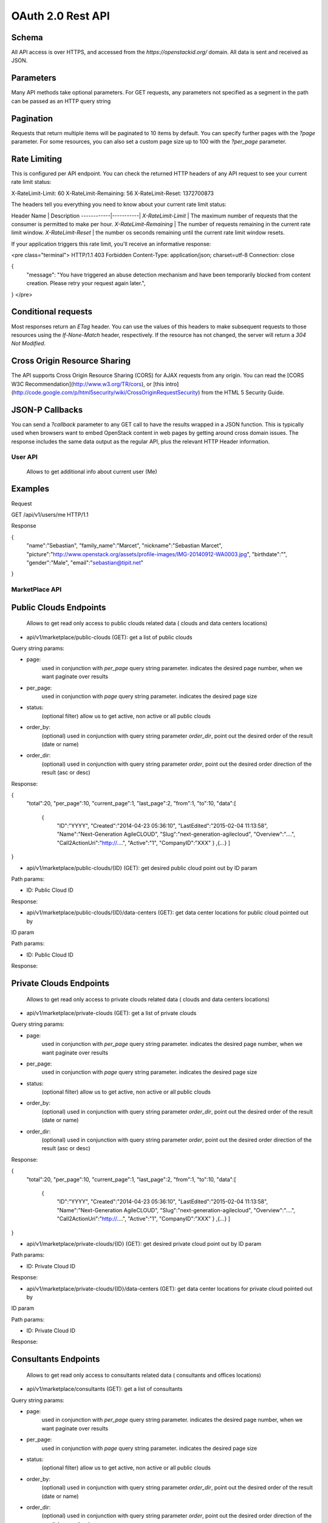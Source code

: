 OAuth 2.0 Rest API
==================

Schema
++++++

All API access is over HTTPS, and accessed from the `https://openstackid.org/`
domain. All data is sent and received as JSON.

Parameters
++++++++++

Many API methods take optional parameters. For GET requests, any parameters not
specified as a segment in the path can be passed as an HTTP query string

Pagination
++++++++++

Requests that return multiple items will be paginated to 10 items by
default.  You can specify further pages with the `?page` parameter. For some
resources, you can also set a custom page size up to 100 with the `?per_page` parameter.

Rate Limiting
+++++++++++++

This is configured per API endpoint.
You can check the returned HTTP headers of any API request to see your current
rate limit status:

X-RateLimit-Limit: 60
X-RateLimit-Remaining: 56
X-RateLimit-Reset: 1372700873

The headers tell you everything you need to know about your current rate limit status:

Header Name | Description
------------|-----------|
`X-RateLimit-Limit` | The maximum number of requests that the consumer is permitted to make per hour.
`X-RateLimit-Remaining` | The number of requests remaining in the current rate limit window.
`X-RateLimit-Reset` | the number os seconds remaining until the current rate limit window resets.

If your application triggers this rate limit, you'll receive an informative
response:

<pre class="terminal">
HTTP/1.1 403 Forbidden
Content-Type: application/json; charset=utf-8
Connection: close

{
  "message": "You have triggered an abuse detection mechanism and have been temporarily blocked from content creation. Please retry your request again later.",
}
</pre>

Conditional requests
++++++++++++++++++++

Most responses return an `ETag` header. You can use the values
of this headers to make subsequent requests to those resources using the
`If-None-Match` header, respectively. If the resource
has not changed, the server will return a `304 Not Modified`.


Cross Origin Resource Sharing
+++++++++++++++++++++++++++++

The API supports Cross Origin Resource Sharing (CORS) for AJAX requests from
any origin.
You can read the [CORS W3C Recommendation](http://www.w3.org/TR/cors), or
[this intro](http://code.google.com/p/html5security/wiki/CrossOriginRequestSecurity) from the
HTML 5 Security Guide.

JSON-P Callbacks
++++++++++++++++

You can send a `?callback` parameter to any GET call to have the results
wrapped in a JSON function.  This is typically used when browsers want
to embed OpenStack content in web pages by getting around cross domain
issues.  The response includes the same data output as the regular API,
plus the relevant HTTP Header information.


User API
********

    Allows to get additional info about current user (Me)

Examples
++++++++


Request

GET /api/v1/users/me HTTP/1.1

Response

{
    "name":"Sebastian",
    "family_name":"Marcet",
    "nickname":"Sebastian Marcet",
    "picture":"http:\/\/www.openstack.org\/assets\/profile-images\/IMG-20140912-WA0003.jpg",
    "birthdate":"",
    "gender":"Male",
    "email":"sebastian@tipit.net"
}

MarketPlace API
***************

Public Clouds Endpoints
+++++++++++++++++++++++

    Allows to get read only access to public clouds related data ( clouds and data centers locations)

* api/v1/marketplace/public-clouds (GET): get a list of public clouds

Query string params:

- page:
    used in conjunction with `per_page` query string parameter. indicates the desired page number, when we want paginate
    over results
- per_page:
    used in conjunction with `page` query string parameter. indicates the desired page size
- status:
    (optional filter) allow us to get active, non active or all public clouds
- order_by:
    (optional) used in conjunction with query string parameter `order_dir`, point out the desired order of the result
    (date or name)
- order_dir:
    (optional) used in conjunction with query string parameter `order`, point out the desired order direction of the result
    (asc or desc)

Response:

{
    "total":20,
    "per_page":10,
    "current_page":1,
    "last_page":2,
    "from":1,
    "to":10,
    "data":[
        {
          "ID":"YYYY",
          "Created":"2014-04-23 05:36:10",
          "LastEdited":"2015-02-04 11:13:58",
          "Name":"Next-Generation AgileCLOUD",
          "Slug":"next-generation-agilecloud",
          "Overview":"....",
          "Call2ActionUri":"http:\/\/....",
          "Active":"1",
          "CompanyID":"XXX"
          }
          ,{...}
          ]
}

* api/v1/marketplace/public-clouds/{ID} (GET): get desired public cloud point out by ID param

Path params:

- ID:
  Public Cloud ID

Response:

* api/v1/marketplace/public-clouds/{ID}/data-centers (GET): get data center locations for public cloud pointed out by
ID param

Path params:

- ID:
  Public Cloud ID

Response:

Private Clouds Endpoints
++++++++++++++++++++++++

    Allows to get read only access to private clouds related data ( clouds and data centers locations)

* api/v1/marketplace/private-clouds (GET): get a list of private clouds

Query string params:

- page:
    used in conjunction with `per_page` query string parameter. indicates the desired page number, when we want paginate
    over results
- per_page:
    used in conjunction with `page` query string parameter. indicates the desired page size
- status:
    (optional filter) allow us to get active, non active or all public clouds
- order_by:
    (optional) used in conjunction with query string parameter `order_dir`, point out the desired order of the result
    (date or name)
- order_dir:
    (optional) used in conjunction with query string parameter `order`, point out the desired order direction of the result
    (asc or desc)

Response:

{
    "total":20,
    "per_page":10,
    "current_page":1,
    "last_page":2,
    "from":1,
    "to":10,
    "data":[
        {
          "ID":"YYYY",
          "Created":"2014-04-23 05:36:10",
          "LastEdited":"2015-02-04 11:13:58",
          "Name":"Next-Generation AgileCLOUD",
          "Slug":"next-generation-agilecloud",
          "Overview":"....",
          "Call2ActionUri":"http:\/\/....",
          "Active":"1",
          "CompanyID":"XXX"
          }
          ,{...}
          ]
}


* api/v1/marketplace/private-clouds/{ID} (GET): get desired private cloud point out by ID param

Path params:

- ID:
  Private Cloud ID

Response:

* api/v1/marketplace/private-clouds/{ID}/data-centers (GET): get data center locations for private cloud pointed out by
ID param

Path params:

- ID:
  Private Cloud ID

Response:

Consultants Endpoints
+++++++++++++++++++++

 Allows to get read only access to consultants related data ( consultants and offices locations)

* api/v1/marketplace/consultants (GET): get a list of consultants

Query string params:

- page:
    used in conjunction with `per_page` query string parameter. indicates the desired page number, when we want paginate
    over results
- per_page:
    used in conjunction with `page` query string parameter. indicates the desired page size
- status:
    (optional filter) allow us to get active, non active or all public clouds
- order_by:
    (optional) used in conjunction with query string parameter `order_dir`, point out the desired order of the result
    (date or name)
- order_dir:
    (optional) used in conjunction with query string parameter `order`, point out the desired order direction of the result
    (asc or desc)


* api/v1/marketplace/consultants/{CONSULTANT-ID} (GET):

* api/v1/marketplace/consultants/{CONSULTANT-ID}/offices (GET):